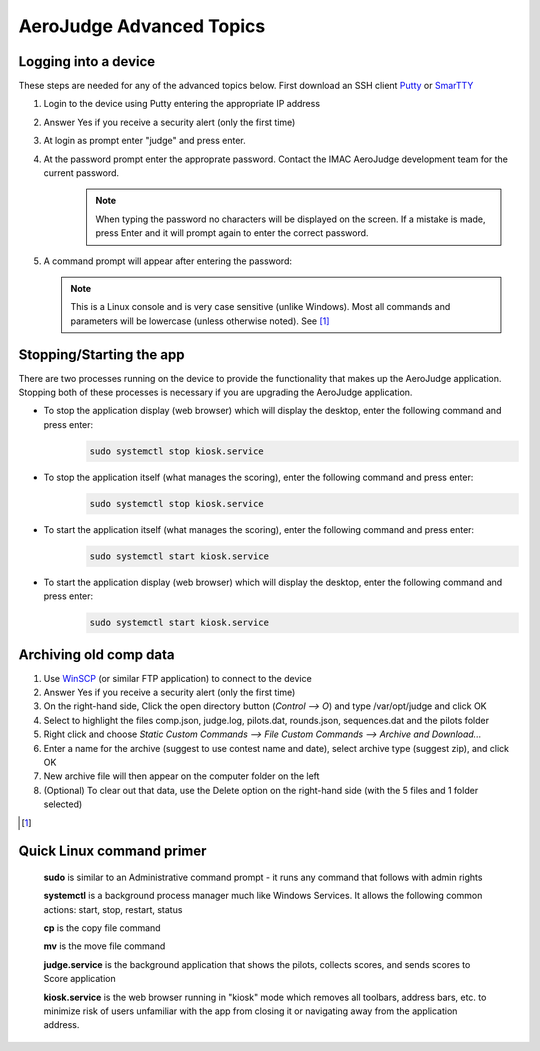 AeroJudge Advanced Topics
=========================

Logging into a device
---------------------
These steps are needed for any of the advanced topics below. 
First download an SSH client `Putty <https://www.chiark.greenend.org.uk/~sgtatham/putty/latest.html>`_ or `SmarTTY <https://sysprogs.com/SmarTTY/>`_

#. Login to the device using Putty entering the appropriate IP address |LoginImg1|

#. Answer Yes if you receive a security alert (only the first time) |LoginImg2|

#. At login as prompt enter "judge" and press enter.

#. At the password prompt enter the approprate password. Contact the IMAC AeroJudge development team for the current password.
    .. note:: When typing the password no characters will be displayed on the screen. If a mistake is made, press Enter and it will prompt again to enter the correct password.

   |LoginImg3|

#. A command prompt will appear after entering the password: |LoginImg3|

   .. note:: This is a Linux console and is very case sensitive (unlike Windows). Most all commands and parameters will be lowercase (unless otherwise noted). See [1]_

.. |LoginImg1| image:: images/adv001.png
    :align: middle

.. |LoginImg2| image:: images/adv002.png
    :align: middle

.. |LoginImg3| image:: images/adv003.png
    :align: middle


Stopping/Starting the app
-------------------------
There are two processes running on the device to provide the functionality that makes up the AeroJudge application. Stopping both of these processes is necessary if you are upgrading the AeroJudge application.

* To stop the application display (web browser) which will display the desktop, enter the following command and press enter:
   .. code-block:: bash

      sudo systemctl stop kiosk.service

* To stop the application itself (what manages the scoring), enter the following command and press enter:
   .. code-block:: bash

      sudo systemctl stop kiosk.service

* To start the application itself (what manages the scoring), enter the following command and press enter:
   .. code-block:: bash

      sudo systemctl start kiosk.service

* To start the application display (web browser) which will display the desktop, enter the following command and press enter:
   .. code-block:: bash

      sudo systemctl start kiosk.service


Archiving old comp data
-----------------------
#. Use `WinSCP <https://winscp.net/>`_ (or similar FTP application) to connect to the device |UpdateImg1|
#. Answer Yes if you receive a security alert (only the first time) |UpdateImg2|
#. On the right-hand side, Click the open directory button (`Control --> O`) and type /var/opt/judge and click OK |ArchiveImg1|
#. Select to highlight the files comp.json, judge.log, pilots.dat, rounds.json, sequences.dat and the pilots folder |ArchiveImg2|
#. Right click and choose `Static Custom Commands --> File Custom Commands --> Archive and Download...` |ArchiveImg3|
#. Enter a name for the archive (suggest to use contest name and date), select archive type (suggest zip), and click OK |ArchiveImg4|
#. New archive file will then appear on the computer folder on the left |ArchiveImg5|
#. (Optional) To clear out that data, use the Delete option on the right-hand side (with the 5 files and 1 folder selected)

.. |UpdateImg1| image:: images/devupd001.png
    :align: middle

.. |UpdateImg2| image:: images/devupd002.png
    :align: middle

.. |ArchiveImg1| image:: images/devarch001.png
    :align: middle

.. |ArchiveImg2| image:: images/devarch002.png
    :align: middle

.. |ArchiveImg3| image:: images/devarch003.png
    :align: middle

.. |ArchiveImg4| image:: images/devarch004.png
    :align: middle

.. |ArchiveImg5| image:: images/devarch005.png
    :align: middle



.. [1]

Quick Linux command primer
--------------------------
   **sudo** is similar to an Administrative command prompt - it runs any command that follows with admin rights

   **systemctl** is a background process manager much like Windows Services. It allows the following common actions: start, stop, restart, status

   **cp** is the copy file command

   **mv** is the move file command

   **judge.service** is the background application that shows the pilots, collects scores, and sends scores to Score application

   **kiosk.service** is the web browser running in "kiosk" mode which removes all toolbars, address bars, etc. to minimize risk of users unfamiliar with the app from closing it or navigating away from the application address.
